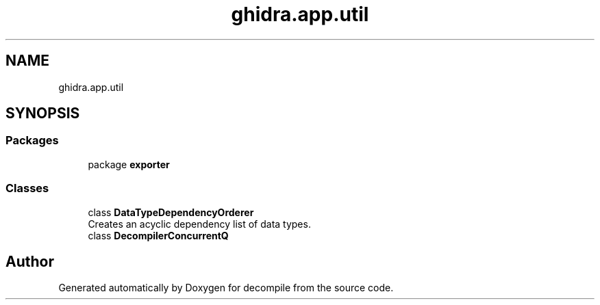 .TH "ghidra.app.util" 3 "Sun Apr 14 2019" "decompile" \" -*- nroff -*-
.ad l
.nh
.SH NAME
ghidra.app.util
.SH SYNOPSIS
.br
.PP
.SS "Packages"

.in +1c
.ti -1c
.RI "package \fBexporter\fP"
.br
.in -1c
.SS "Classes"

.in +1c
.ti -1c
.RI "class \fBDataTypeDependencyOrderer\fP"
.br
.RI "Creates an acyclic dependency list of data types\&. "
.ti -1c
.RI "class \fBDecompilerConcurrentQ\fP"
.br
.in -1c
.SH "Author"
.PP 
Generated automatically by Doxygen for decompile from the source code\&.
